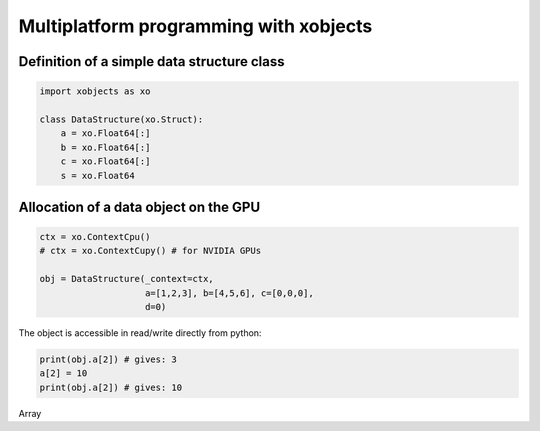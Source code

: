 =========================================
 Multiplatform programming with xobjects
=========================================

Definition of a simple data structure class
===========================================

.. code-block:: python

    import xobjects as xo

    class DataStructure(xo.Struct):
        a = xo.Float64[:]
        b = xo.Float64[:]
        c = xo.Float64[:]
        s = xo.Float64


Allocation of a data object on the GPU
======================================

.. code-block:: python

    ctx = xo.ContextCpu()
    # ctx = xo.ContextCupy() # for NVIDIA GPUs

    obj = DataStructure(_context=ctx,
                        a=[1,2,3], b=[4,5,6], c=[0,0,0],
                        d=0)

The object is accessible in read/write directly from python:

.. code-block:: python

    print(obj.a[2]) # gives: 3
    a[2] = 10
    print(obj.a[2]) # gives: 10

Array


